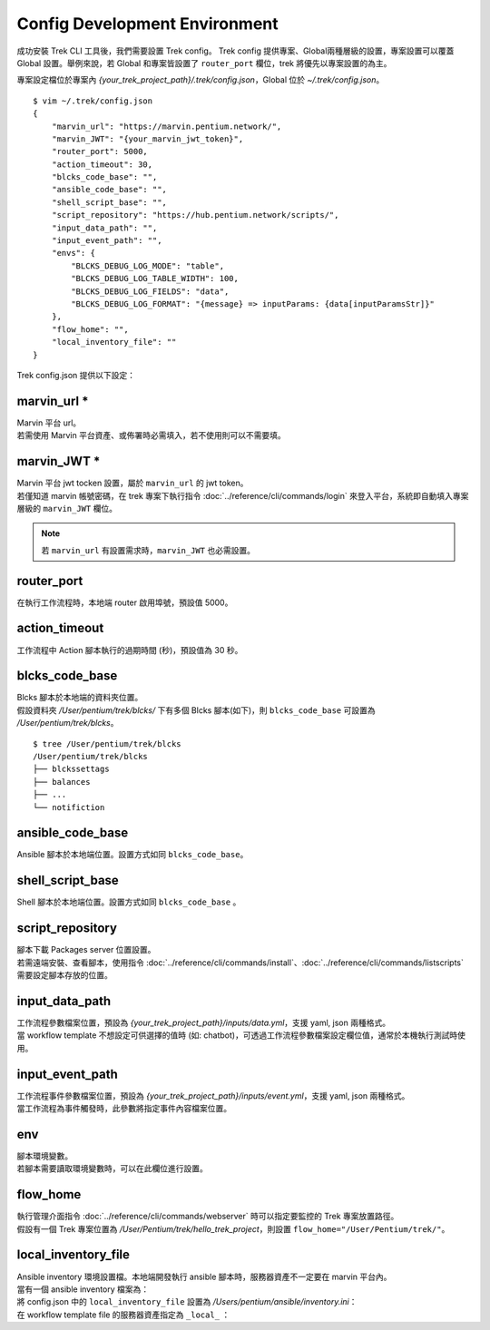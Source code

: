 Config Development Environment
=====================================
.. _config_trek:

成功安裝 Trek CLI 工具後，我們需要設置 Trek config。
Trek config 提供專案、Global兩種層級的設置，專案設置可以覆蓋 Global 設置。舉例來說，若 Global 和專案皆設置了 ``router_port`` 欄位，trek 將優先以專案設置的為主。

專案設定檔位於專案內 *{your_trek_project_path}/.trek/config.json*，Global 位於 *~/.trek/config.json*。

::

    $ vim ~/.trek/config.json
    {
        "marvin_url": "https://marvin.pentium.network/",
        "marvin_JWT": "{your_marvin_jwt_token}",
        "router_port": 5000,
        "action_timeout": 30,
        "blcks_code_base": "",
        "ansible_code_base": "",
        "shell_script_base": "",
        "script_repository": "https://hub.pentium.network/scripts/",
        "input_data_path": "",
        "input_event_path": "",
        "envs": {
            "BLCKS_DEBUG_LOG_MODE": "table",
            "BLCKS_DEBUG_LOG_TABLE_WIDTH": 100,
            "BLCKS_DEBUG_LOG_FIELDS": "data",
            "BLCKS_DEBUG_LOG_FORMAT": "{message} => inputParams: {data[inputParamsStr]}"
        },
        "flow_home": "",
        "local_inventory_file": ""
    }

.. role:: red

Trek config.json 提供以下設定：

marvin_url :red:`*` 
^^^^^^^^^^^^^^^^^^^^^^^^^^^^^^^^^^^^^^^^^^
.. _marvin_url:

| Marvin 平台 url。
| 若需使用 Marvin 平台資產、或佈署時必需填入，若不使用則可以不需要填。

marvin_JWT :red:`*` 
^^^^^^^^^^^^^^^^^^^^^^^^^^^^^^^^^^^^^^^^^^
| Marvin 平台 jwt tocken 設置，屬於 ``marvin_url`` 的 jwt token。
| 若僅知道 marvin 帳號密碼，在 trek 專案下執行指令 :doc:`../reference/cli/commands/login` 來登入平台，系統即自動填入專案層級的 ``marvin_JWT`` 欄位。

.. note:: 若 ``marvin_url`` 有設置需求時，``marvin_JWT`` 也必需設置。

router_port
^^^^^^^^^^^^^^^^^^^^^^^^^^^^^^^^^^^^^^^^^^
| 在執行工作流程時，本地端 router 啟用埠號，預設值 5000。

action_timeout
^^^^^^^^^^^^^^^^^^^^^^^^^^^^^^^^^^^^^^^^^^
| 工作流程中 Action 腳本執行的過期時間 (秒)，預設值為 30 秒。

blcks_code_base
^^^^^^^^^^^^^^^^^^^^^^^^^^^^^^^^^^^^^^^^^^
| Blcks 腳本於本地端的資料夾位置。
| 假設資料夾 */User/pentium/trek/blcks/* 下有多個 Blcks 腳本(如下)，則 ``blcks_code_base`` 可設置為 */User/pentium/trek/blcks*。

::

    $ tree /User/pentium/trek/blcks
    /User/pentium/trek/blcks
    ├── blckssettags
    ├── balances
    ├── ...
    └── notifiction

ansible_code_base
^^^^^^^^^^^^^^^^^^^^^^^^^^^^^^^^^^^^^^^^^^
| Ansible 腳本於本地端位置。設置方式如同 ``blcks_code_base``。

shell_script_base
^^^^^^^^^^^^^^^^^^^^^^^^^^^^^^^^^^^^^^^^^^
| Shell 腳本於本地端位置。設置方式如同 ``blcks_code_base`` 。

script_repository
^^^^^^^^^^^^^^^^^^^^^^^^^^^^^^^^^^^^^^^^^^
| 腳本下載 Packages server 位置設置。
| 若需遠端安裝、查看腳本，使用指令 :doc:`../reference/cli/commands/install`、:doc:`../reference/cli/commands/listscripts` 需要設定腳本存放的位置。

.. _config_input_data:

input_data_path
^^^^^^^^^^^^^^^^^^^^^^^^^^^^^^^^^^^^^^^^^^
| 工作流程參數檔案位置，預設為 *{your_trek_project_path}/inputs/data.yml*，支援 yaml, json 兩種格式。
| 當 workflow template 不想設定可供選擇的值時 (如: chatbot)，可透過工作流程參數檔案設定欄位值，通常於本機執行測試時使用。

.. _config_input_event_path:

input_event_path
^^^^^^^^^^^^^^^^^^^^^^^^^^^^^^^^^^^^^^^^^^
| 工作流程事件參數檔案位置，預設為 *{your_trek_project_path}/inputs/event.yml*，支援 yaml, json 兩種格式。
| 當工作流程為事件觸發時，此參數將指定事件內容檔案位置。

env
^^^^^^^^^^^^^^^^^^^^^^^^^^^^^^^^^^^^^^^^^^
| 腳本環境變數。
| 若腳本需要讀取環境變數時，可以在此欄位進行設置。

flow_home
^^^^^^^^^^^^^^^^^^^^^^^^^^^^^^^^^^^^^^^^^^
| 執行管理介面指令 :doc:`../reference/cli/commands/webserver` 時可以指定要監控的 Trek 專案放置路徑。
| 假設有一個 Trek 專案位置為 */User/Pentium/trek/hello_trek_project*，則設置 ``flow_home="/User/Pentium/trek/"``。

local_inventory_file
^^^^^^^^^^^^^^^^^^^^^^^^^^^^^^^^^^^^^^^^^^
| Ansible inventory 環境設置檔。本地端開發執行 ansible 腳本時，服務器資產不一定要在 marvin 平台內。
| 當有一個 ansible inventory 檔案為：

.. code-block:: ini
   :linenos:

   #FilePath: /Users/pentium/ansible/inventory.ini
   #FileName: Ansible inventory.ini 
   [hosts]
   192.168.101.231 ansible_user=pentium ansible_password=pentium_password ansible_port=22

| 將 config.json 中的 ``local_inventory_file`` 設置為 */Users/pentium/ansible/inventory.ini*：

.. code-block:: json
   :linenos:

   {
       "local_inventory_file":"/Users/pentium/ansible/inventory.ini"
   }

| 在 workflow template file 的服務器資產指定為 ``_local_`` ：

.. code-block:: yaml
   :linenos:

   #FileName: Workflow template file
   ...
   - source: '2'
     target: '3'
     metadata:
       binding:
         - property: resourceIds.0
           value: _local_ # 當 value 為 _local_ 時，服務器位置及登入資訊為 config.json 中的 local_inventory_file 設置
           type: string

   